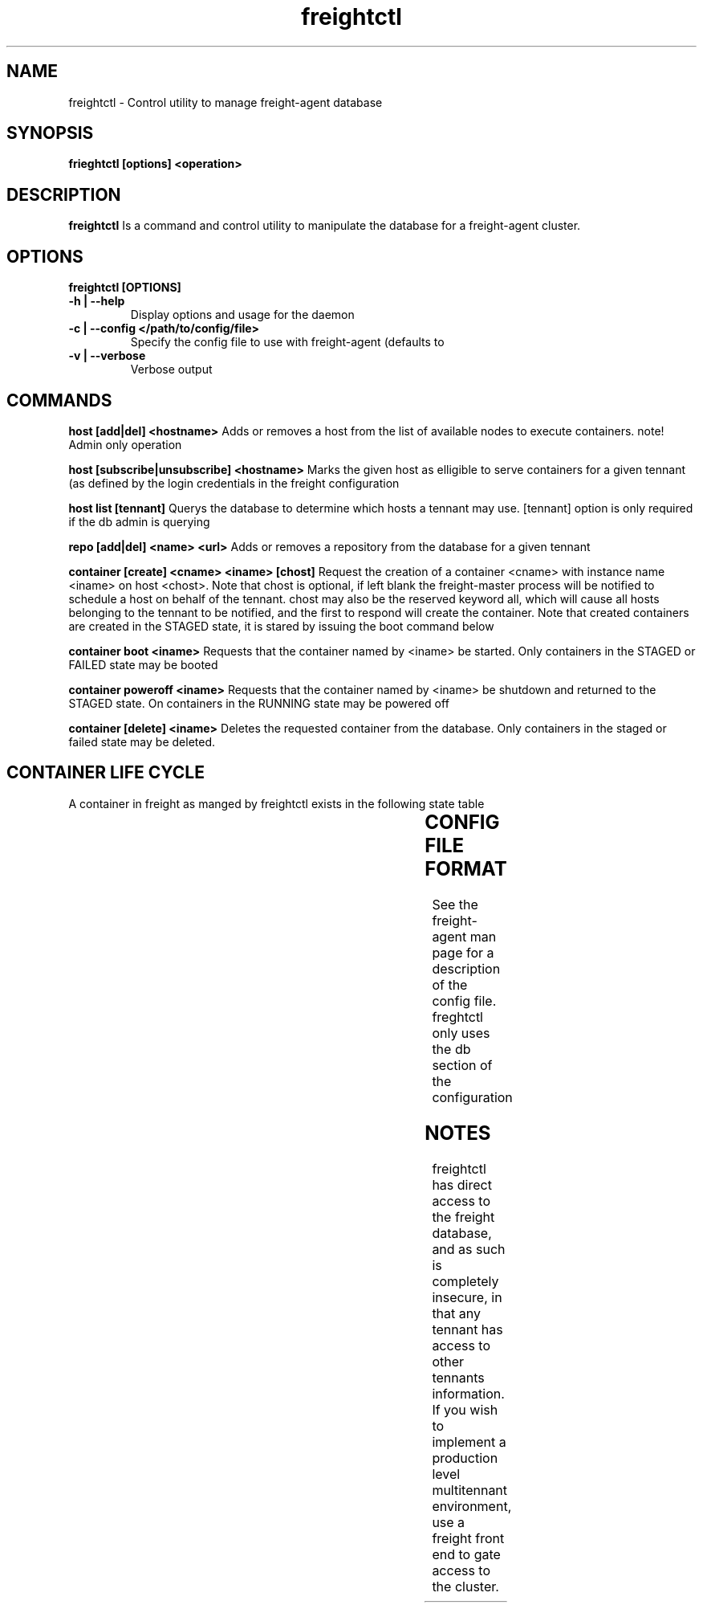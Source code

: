 .TH freightctl "1" "Apr 2015" "Neil Horman"
.SH NAME
freightctl \- Control utility to manage freight-agent database 
.SH SYNOPSIS
\fBfrieghtctl [options] <operation>
.SH DESCRIPTION
.B freightctl
Is a command and control utility to manipulate the database for a freight-agent
cluster.
.SH OPTIONS
.TP
\fB freightctl [OPTIONS] 
.TP
.B -h | --help
Display options and usage for the daemon 
.TP
.B -c | --config </path/to/config/file>
Specify the config file to use with freight-agent (defaults to
.TP
.B -v | --verbose
Verbose output

.SH COMMANDS
.B host [add|del] <hostname>
Adds or removes a host from the list of available nodes to execute containers.
note! Admin only operation

.B host [subscribe|unsubscribe] <hostname>
Marks the given host as elligible to serve containers for a given tennant (as
defined by the login credentials in the freight configuration

.B host list [tennant]
Querys the database to determine which hosts a tennant may use.  [tennant]
option is only required if the db admin is querying

.B repo [add|del] <name> <url>
Adds or removes a repository from the database for a given tennant

.B container [create] <cname> <iname> [chost]
Request the creation of a container <cname> with instance name <iname> on host <chost>.
Note that chost is optional, if left blank the freight-master process will be
notified to schedule a host on behalf of the tennant.  chost may also be the
reserved keyword all, which will cause all hosts belonging to the tennant to be
notified, and the first to respond will create the container.  Note that created
containers are created in the STAGED state, it is stared by issuing the boot
command below

.B container boot <iname>
Requests that the container named by <iname> be started.  Only containers in the
STAGED or FAILED state may be booted

.B container poweroff <iname>
Requests that the container named by <iname> be shutdown and returned to the
STAGED state.  On containers in the RUNNING state may be powered off

.B container [delete] <iname>
Deletes the requested container from the database.  Only containers in the
staged or failed state may be deleted.

.SH CONTAINER LIFE CYCLE
A container in freight as manged by freightctl exists in the following state table

.TS
allbox;
cb	cb	cb
.
CURRENT STATE	DESCRIPTION	NEXT STATES
STAGED	Container is created in DB	START-REQUESTED
START-REQUESTED	Container has been requested to boot	INSTALLING,RUNNING,FAILED
INSTALLING	Container image is downloading to agent system	RUNNING,FAILED
RUNNING	Container is operational	FAILED,EXITING
EXITING	Container is shutting down	FAILED,STAGED
FAILED	Container has encountered a failure	-
.TE
.SH CONFIG FILE FORMAT 

See the freight-agent man page for a description of the config file.  freghtctl
only uses the db section of the configuration

.SH
NOTES
freightctl has direct access to the freight database, and as such is completely
insecure, in that any tennant has access to other tennants information.  If you
wish to implement a production level multitennant environment, use a freight
front end to gate access to the cluster.
